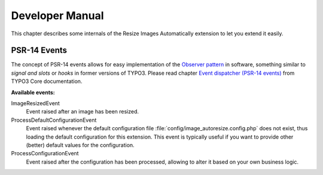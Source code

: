 ﻿.. include:: ../Includes.rst.txt
.. _developer-manual:

Developer Manual
================

This chapter describes some internals of the Resize Images Automatically
extension to let you extend it easily.


PSR-14 Events
-------------

The concept of PSR-14 events allows for easy implementation of the
`Observer pattern <https://en.wikipedia.org/wiki/Observer_pattern>`_ in
software, something similar to *signal and slots* or *hooks* in former versions
of TYPO3. Please read chapter
`Event dispatcher (PSR-14 events) <https://docs.typo3.org/m/typo3/reference-coreapi/main/en-us/ApiOverview/Events/EventDispatcher/Index.html>`__
from TYPO3 Core documentation.

**Available events:**

ImageResizedEvent
   Event raised after an image has been resized.

ProcessDefaultConfigurationEvent
   Event raised whenever the default configuration file
   :file:`config/image_autoresize.config.php` does not exist, thus loading the
   default configuration for this extension. This event is typically useful if
   you want to provide other (better) default values for the configuration.

ProcessConfigurationEvent
   Event raised after the configuration has been processed, allowing to alter
   it based on your own business logic.
